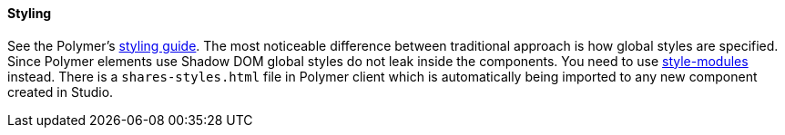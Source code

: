 :sourcesdir: ../../../../source

[[polymer_styling]]
==== Styling

See the Polymer's https://www.polymer-project.org/2.0/docs/devguide/style-shadow-dom[styling guide]. The most noticeable difference between traditional approach is how global styles are specified.
Since Polymer elements use Shadow DOM global styles do not leak inside the components. You need to use https://www.polymer-project.org/2.0/docs/devguide/style-shadow-dom#style-modules[style-modules] instead. There is a `shares-styles.html` file in Polymer client which is automatically being imported to any new component created in Studio.


